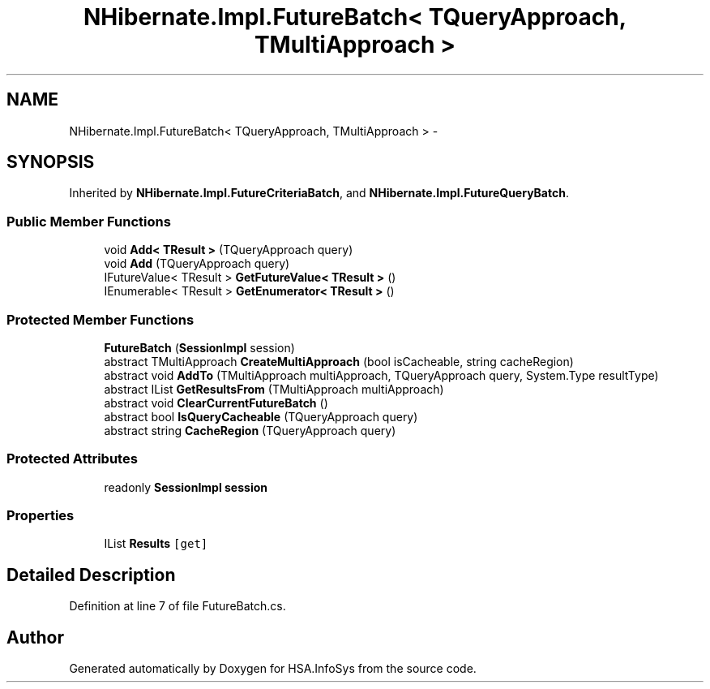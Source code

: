 .TH "NHibernate.Impl.FutureBatch< TQueryApproach, TMultiApproach >" 3 "Fri Jul 5 2013" "Version 1.0" "HSA.InfoSys" \" -*- nroff -*-
.ad l
.nh
.SH NAME
NHibernate.Impl.FutureBatch< TQueryApproach, TMultiApproach > \- 
.SH SYNOPSIS
.br
.PP
.PP
Inherited by \fBNHibernate\&.Impl\&.FutureCriteriaBatch\fP, and \fBNHibernate\&.Impl\&.FutureQueryBatch\fP\&.
.SS "Public Member Functions"

.in +1c
.ti -1c
.RI "void \fBAdd< TResult >\fP (TQueryApproach query)"
.br
.ti -1c
.RI "void \fBAdd\fP (TQueryApproach query)"
.br
.ti -1c
.RI "IFutureValue< TResult > \fBGetFutureValue< TResult >\fP ()"
.br
.ti -1c
.RI "IEnumerable< TResult > \fBGetEnumerator< TResult >\fP ()"
.br
.in -1c
.SS "Protected Member Functions"

.in +1c
.ti -1c
.RI "\fBFutureBatch\fP (\fBSessionImpl\fP session)"
.br
.ti -1c
.RI "abstract TMultiApproach \fBCreateMultiApproach\fP (bool isCacheable, string cacheRegion)"
.br
.ti -1c
.RI "abstract void \fBAddTo\fP (TMultiApproach multiApproach, TQueryApproach query, System\&.Type resultType)"
.br
.ti -1c
.RI "abstract IList \fBGetResultsFrom\fP (TMultiApproach multiApproach)"
.br
.ti -1c
.RI "abstract void \fBClearCurrentFutureBatch\fP ()"
.br
.ti -1c
.RI "abstract bool \fBIsQueryCacheable\fP (TQueryApproach query)"
.br
.ti -1c
.RI "abstract string \fBCacheRegion\fP (TQueryApproach query)"
.br
.in -1c
.SS "Protected Attributes"

.in +1c
.ti -1c
.RI "readonly \fBSessionImpl\fP \fBsession\fP"
.br
.in -1c
.SS "Properties"

.in +1c
.ti -1c
.RI "IList \fBResults\fP\fC [get]\fP"
.br
.in -1c
.SH "Detailed Description"
.PP 
Definition at line 7 of file FutureBatch\&.cs\&.

.SH "Author"
.PP 
Generated automatically by Doxygen for HSA\&.InfoSys from the source code\&.
